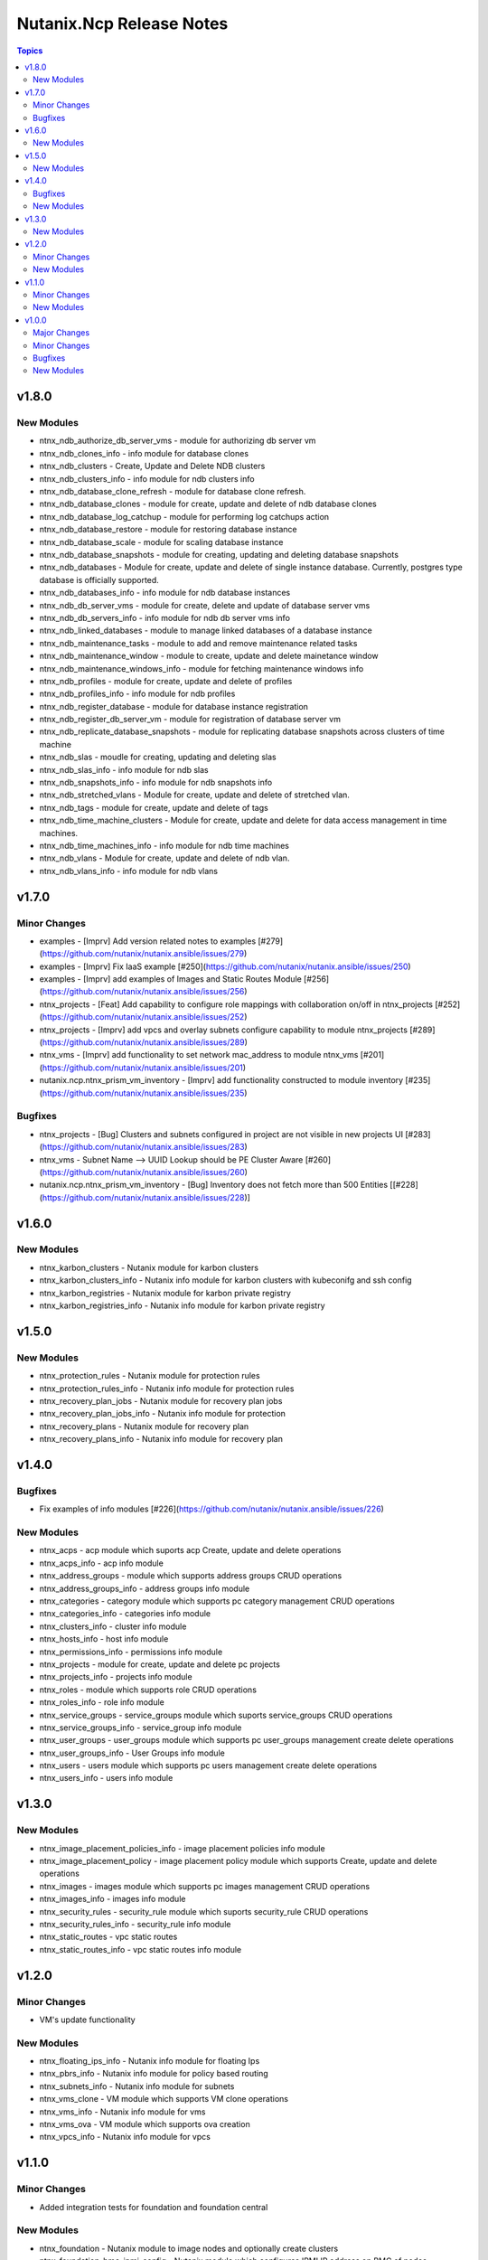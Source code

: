 =========================
Nutanix.Ncp Release Notes
=========================

.. contents:: Topics


v1.8.0
======

New Modules
-----------

- ntnx_ndb_authorize_db_server_vms - module for authorizing db server vm
- ntnx_ndb_clones_info - info module for database clones
- ntnx_ndb_clusters - Create, Update and Delete NDB clusters
- ntnx_ndb_clusters_info - info module for ndb clusters info
- ntnx_ndb_database_clone_refresh - module for database clone refresh.
- ntnx_ndb_database_clones - module for create, update and delete of ndb database clones
- ntnx_ndb_database_log_catchup - module for performing log catchups action
- ntnx_ndb_database_restore - module for restoring database instance
- ntnx_ndb_database_scale - module for scaling database instance
- ntnx_ndb_database_snapshots - module for creating, updating and deleting database snapshots
- ntnx_ndb_databases - Module for create, update and delete of single instance database. Currently, postgres type database is officially supported.
- ntnx_ndb_databases_info - info module for ndb database instances
- ntnx_ndb_db_server_vms - module for create, delete and update of database server vms
- ntnx_ndb_db_servers_info - info module for ndb db server vms info
- ntnx_ndb_linked_databases - module to manage linked databases of a database instance
- ntnx_ndb_maintenance_tasks - module to add and remove maintenance related tasks
- ntnx_ndb_maintenance_window - module to create, update and delete mainetance window
- ntnx_ndb_maintenance_windows_info - module for fetching maintenance windows info
- ntnx_ndb_profiles - module for create, update and delete of profiles
- ntnx_ndb_profiles_info - info module for ndb profiles
- ntnx_ndb_register_database - module for database instance registration
- ntnx_ndb_register_db_server_vm - module for registration of database server vm
- ntnx_ndb_replicate_database_snapshots - module for replicating database snapshots across clusters of time machine
- ntnx_ndb_slas - moudle for creating, updating and deleting slas
- ntnx_ndb_slas_info - info module for ndb slas
- ntnx_ndb_snapshots_info - info module for ndb snapshots info
- ntnx_ndb_stretched_vlans - Module for create, update and delete of stretched vlan.
- ntnx_ndb_tags - module for create, update and delete of tags
- ntnx_ndb_time_machine_clusters - Module for create, update and delete for data access management in time machines.
- ntnx_ndb_time_machines_info - info module for ndb time machines
- ntnx_ndb_vlans - Module for create, update and delete of ndb vlan.
- ntnx_ndb_vlans_info - info module for ndb vlans

v1.7.0
======

Minor Changes
-------------

- examples - [Imprv] Add version related notes to examples [\#279](https://github.com/nutanix/nutanix.ansible/issues/279)
- examples - [Imprv] Fix IaaS example [\#250](https://github.com/nutanix/nutanix.ansible/issues/250)
- examples - [Imprv] add examples of Images and Static Routes Module [\#256](https://github.com/nutanix/nutanix.ansible/issues/256)
- ntnx_projects - [Feat] Add capability to configure role mappings with collaboration on/off in ntnx_projects [\#252](https://github.com/nutanix/nutanix.ansible/issues/252)
- ntnx_projects - [Imprv] add vpcs and overlay subnets configure capability to module ntnx_projects [\#289](https://github.com/nutanix/nutanix.ansible/issues/289)
- ntnx_vms - [Imprv] add functionality to set network mac_address to module ntnx_vms [\#201](https://github.com/nutanix/nutanix.ansible/issues/201)
- nutanix.ncp.ntnx_prism_vm_inventory - [Imprv] add functionality constructed to module inventory [\#235](https://github.com/nutanix/nutanix.ansible/issues/235)

Bugfixes
--------

- ntnx_projects - [Bug] Clusters and subnets configured in project are not visible in new projects UI [\#283](https://github.com/nutanix/nutanix.ansible/issues/283)
- ntnx_vms - Subnet Name --> UUID Lookup should be PE Cluster Aware [\#260](https://github.com/nutanix/nutanix.ansible/issues/260)
- nutanix.ncp.ntnx_prism_vm_inventory - [Bug] Inventory does not fetch more than 500 Entities [[\#228](https://github.com/nutanix/nutanix.ansible/issues/228)]

v1.6.0
======

New Modules
-----------

- ntnx_karbon_clusters - Nutanix module for karbon clusters
- ntnx_karbon_clusters_info - Nutanix info module for karbon clusters with kubeconifg and ssh config
- ntnx_karbon_registries - Nutanix module for karbon private registry
- ntnx_karbon_registries_info - Nutanix info module for karbon private registry

v1.5.0
======

New Modules
-----------

- ntnx_protection_rules - Nutanix module for protection rules
- ntnx_protection_rules_info - Nutanix info module for protection rules
- ntnx_recovery_plan_jobs - Nutanix module for recovery plan jobs
- ntnx_recovery_plan_jobs_info - Nutanix info module for protection
- ntnx_recovery_plans - Nutanix module for recovery plan
- ntnx_recovery_plans_info - Nutanix info module for recovery plan

v1.4.0
======

Bugfixes
--------

- Fix examples of info modules [\#226](https://github.com/nutanix/nutanix.ansible/issues/226)

New Modules
-----------

- ntnx_acps - acp module which suports acp Create, update and delete operations
- ntnx_acps_info - acp info module
- ntnx_address_groups - module which supports address groups CRUD operations
- ntnx_address_groups_info - address groups info module
- ntnx_categories - category module which supports pc category management CRUD operations
- ntnx_categories_info - categories info module
- ntnx_clusters_info - cluster info module
- ntnx_hosts_info - host  info module
- ntnx_permissions_info - permissions info module
- ntnx_projects - module for create, update and delete pc projects
- ntnx_projects_info - projects info module
- ntnx_roles - module which supports role CRUD operations
- ntnx_roles_info - role info module
- ntnx_service_groups - service_groups module which suports service_groups CRUD operations
- ntnx_service_groups_info - service_group info module
- ntnx_user_groups - user_groups module which supports pc user_groups management create delete operations
- ntnx_user_groups_info - User Groups info module
- ntnx_users - users module which supports pc users management create delete operations
- ntnx_users_info - users info module

v1.3.0
======

New Modules
-----------

- ntnx_image_placement_policies_info - image placement policies info module
- ntnx_image_placement_policy - image placement policy module which supports Create, update and delete operations
- ntnx_images - images module which supports pc images management CRUD operations
- ntnx_images_info - images info module
- ntnx_security_rules - security_rule module which suports security_rule CRUD operations
- ntnx_security_rules_info - security_rule info module
- ntnx_static_routes - vpc static routes
- ntnx_static_routes_info - vpc static routes info module

v1.2.0
======

Minor Changes
-------------

- VM's update functionality

New Modules
-----------

- ntnx_floating_ips_info - Nutanix info module for floating Ips
- ntnx_pbrs_info - Nutanix info module for policy based routing
- ntnx_subnets_info - Nutanix info module for subnets
- ntnx_vms_clone - VM module which supports VM clone operations
- ntnx_vms_info - Nutanix info module for vms
- ntnx_vms_ova - VM module which supports ova creation
- ntnx_vpcs_info - Nutanix info module for vpcs

v1.1.0
======

Minor Changes
-------------

- Added integration tests for foundation and foundation central

New Modules
-----------

- ntnx_foundation - Nutanix module to image nodes and optionally create clusters
- ntnx_foundation_bmc_ipmi_config - Nutanix module which configures IPMI IP address on BMC of nodes.
- ntnx_foundation_central - Nutanix module to imaged Nodes and optionally create cluster
- ntnx_foundation_central_api_keys - Nutanix module which creates api key for foundation central
- ntnx_foundation_central_api_keys_info - Nutanix module which returns the api key
- ntnx_foundation_central_imaged_clusters_info - Nutanix module which returns the imaged clusters within the Foudation Central
- ntnx_foundation_central_imaged_nodes_info - Nutanix module which returns the imaged nodes within the Foudation Central
- ntnx_foundation_discover_nodes_info - Nutanix module which returns nodes discovered by Foundation
- ntnx_foundation_hypervisor_images_info - Nutanix module which returns the hypervisor images uploaded to Foundation
- ntnx_foundation_image_upload - Nutanix module which uploads hypervisor or AOS image to foundation vm.
- ntnx_foundation_node_network_info - Nutanix module which returns node network information discovered by Foundation

v1.0.0
======

Major Changes
-------------

- CICD pipeline using GitHub actions

Minor Changes
-------------

- Add meta file for collection
- Allow environment variables for nutanix connection parameters
- Codegen - Ansible code generator
- Imprv cluster uuid [\#75](https://github.com/nutanix/nutanix.ansible/pull/75)
- Imprv/code coverage [\#97](https://github.com/nutanix/nutanix.ansible/pull/97)
- Imprv/vpcs network prefix [\#81](https://github.com/nutanix/nutanix.ansible/pull/81)

Bugfixes
--------

- Bug/cluster UUID issue68 [\#72](https://github.com/nutanix/nutanix.ansible/pull/72)
- Client SDK with inventory [\#45](https://github.com/nutanix/nutanix.ansible/pull/45)
- Creating a VM based on a disk_image without specifying the size_gb
- Fix error messages for get_uuid() reponse [\#47](https://github.com/nutanix/nutanix.ansible/pull/47)
- Fix/integ [\#96](https://github.com/nutanix/nutanix.ansible/pull/96)
- Sanity and python fix [\#46](https://github.com/nutanix/nutanix.ansible/pull/46)
- Task/fix failing sanity [\#117](https://github.com/nutanix/nutanix.ansible/pull/117)
- black fixes [\#30](https://github.com/nutanix/nutanix.ansible/pull/30)
- black fixes [\#32](https://github.com/nutanix/nutanix.ansible/pull/32)
- clean up pbrs.py [\#113](https://github.com/nutanix/nutanix.ansible/pull/113)
- clear unused files and argument [\#29](https://github.com/nutanix/nutanix.ansible/pull/29)
- code cleanup - fix github issue#59 [\#60](https://github.com/nutanix/nutanix.ansible/pull/60)
- device index calculation fixes, updates for get by name functionality[\#254](https://github.com/nutanix/nutanix.ansible/pull/42)
- fix project name [\#107](https://github.com/nutanix/nutanix.ansible/pull/107)
- fixed variables names issue74 [\#77](https://github.com/nutanix/nutanix.ansible/pull/77)
- fixes to get spec from collection [\#17](https://github.com/nutanix/nutanix.ansible/pull/17)
- icmp "any" code value in module PBR
- solve python 2.7 issues [\#41](https://github.com/nutanix/nutanix.ansible/pull/41)
- updates for guest customization spec [\#20](https://github.com/nutanix/nutanix.ansible/pull/20)

New Modules
-----------

- ntnx_floating_ips - Nutanix module for floating Ips
- ntnx_pbrs - Nutanix module for policy based routing
- ntnx_subnets - Nutanix module for subnets
- ntnx_vms - Nutanix module for vms
- ntnx_vpcs - Nutanix module for vpcs
